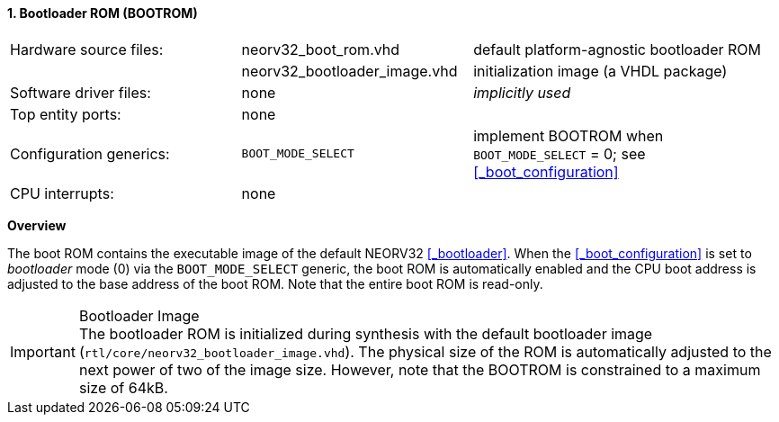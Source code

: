 <<<
:sectnums:
==== Bootloader ROM (BOOTROM)

[cols="<3,<3,<4"]
[grid="none"]
|=======================
| Hardware source files:  | neorv32_boot_rom.vhd         | default platform-agnostic bootloader ROM
|                         | neorv32_bootloader_image.vhd | initialization image (a VHDL package)
| Software driver files:  | none                         | _implicitly used_
| Top entity ports:       | none                         |
| Configuration generics: | `BOOT_MODE_SELECT`           | implement BOOTROM when `BOOT_MODE_SELECT` = 0; see <<_boot_configuration>>
| CPU interrupts:         | none                         |
|=======================


**Overview**

The boot ROM contains the executable image of the default NEORV32 <<_bootloader>>. When the
<<_boot_configuration>> is set to _bootloader_ mode (0) via the `BOOT_MODE_SELECT` generic, the
boot ROM is automatically enabled and the CPU boot address is adjusted to the base address of the boot ROM.
Note that the entire boot ROM is read-only.

.Bootloader Image
[IMPORTANT]
The bootloader ROM is initialized during synthesis with the default bootloader image
(`rtl/core/neorv32_bootloader_image.vhd`). The physical size of the ROM is automatically
adjusted to the next power of two of the image size. However, note that the BOOTROM is
constrained to a maximum size of 64kB.
